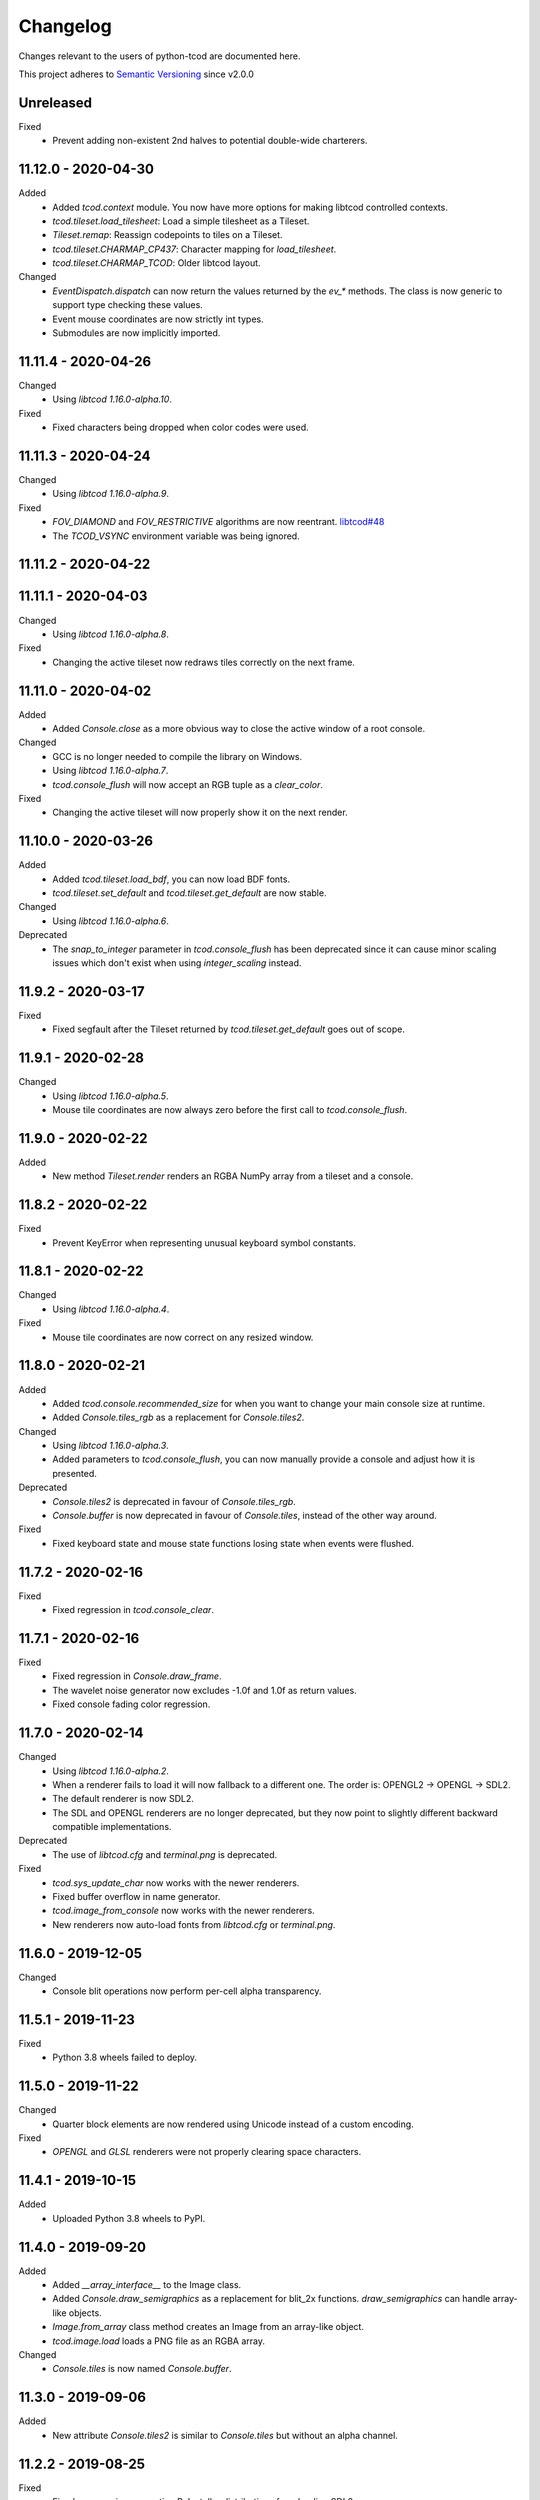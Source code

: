 ===========
 Changelog
===========
Changes relevant to the users of python-tcod are documented here.

This project adheres to `Semantic Versioning <https://semver.org/>`_ since
v2.0.0

Unreleased
------------------
Fixed
 - Prevent adding non-existent 2nd halves to potential double-wide charterers.

11.12.0 - 2020-04-30
--------------------
Added
 - Added `tcod.context` module.  You now have more options for making libtcod
   controlled contexts.
 - `tcod.tileset.load_tilesheet`: Load a simple tilesheet as a Tileset.
 - `Tileset.remap`: Reassign codepoints to tiles on a Tileset.
 - `tcod.tileset.CHARMAP_CP437`: Character mapping for `load_tilesheet`.
 - `tcod.tileset.CHARMAP_TCOD`: Older libtcod layout.

Changed
 - `EventDispatch.dispatch` can now return the values returned by the `ev_*`
   methods.  The class is now generic to support type checking these values.
 - Event mouse coordinates are now strictly int types.
 - Submodules are now implicitly imported.

11.11.4 - 2020-04-26
--------------------
Changed
 - Using `libtcod 1.16.0-alpha.10`.

Fixed
 - Fixed characters being dropped when color codes were used.

11.11.3 - 2020-04-24
--------------------
Changed
 - Using `libtcod 1.16.0-alpha.9`.

Fixed
 - `FOV_DIAMOND` and `FOV_RESTRICTIVE` algorithms are now reentrant.
   `libtcod#48 <https://github.com/libtcod/libtcod/pull/48>`_
 - The `TCOD_VSYNC` environment variable was being ignored.

11.11.2 - 2020-04-22
--------------------

11.11.1 - 2020-04-03
--------------------
Changed
 - Using `libtcod 1.16.0-alpha.8`.

Fixed
 - Changing the active tileset now redraws tiles correctly on the next frame.

11.11.0 - 2020-04-02
--------------------
Added
 - Added `Console.close` as a more obvious way to close the active window of a
   root console.

Changed
 - GCC is no longer needed to compile the library on Windows.
 - Using `libtcod 1.16.0-alpha.7`.
 - `tcod.console_flush` will now accept an RGB tuple as a `clear_color`.

Fixed
 - Changing the active tileset will now properly show it on the next render.

11.10.0 - 2020-03-26
--------------------
Added
 - Added `tcod.tileset.load_bdf`, you can now load BDF fonts.
 - `tcod.tileset.set_default` and `tcod.tileset.get_default` are now stable.

Changed
 - Using `libtcod 1.16.0-alpha.6`.

Deprecated
 - The `snap_to_integer` parameter in `tcod.console_flush` has been deprecated
   since it can cause minor scaling issues which don't exist when using
   `integer_scaling` instead.

11.9.2 - 2020-03-17
-------------------
Fixed
 - Fixed segfault after the Tileset returned by `tcod.tileset.get_default` goes
   out of scope.

11.9.1 - 2020-02-28
-------------------
Changed
 - Using `libtcod 1.16.0-alpha.5`.
 - Mouse tile coordinates are now always zero before the first call to
   `tcod.console_flush`.

11.9.0 - 2020-02-22
-------------------
Added
 - New method `Tileset.render` renders an RGBA NumPy array from a tileset and
   a console.

11.8.2 - 2020-02-22
-------------------
Fixed
 - Prevent KeyError when representing unusual keyboard symbol constants.

11.8.1 - 2020-02-22
-------------------
Changed
 - Using `libtcod 1.16.0-alpha.4`.

Fixed
 - Mouse tile coordinates are now correct on any resized window.

11.8.0 - 2020-02-21
-------------------
Added
 - Added `tcod.console.recommended_size` for when you want to change your main
   console size at runtime.
 - Added `Console.tiles_rgb` as a replacement for `Console.tiles2`.

Changed
 - Using `libtcod 1.16.0-alpha.3`.
 - Added parameters to `tcod.console_flush`, you can now manually provide a
   console and adjust how it is presented.

Deprecated
 - `Console.tiles2` is deprecated in favour of `Console.tiles_rgb`.
 - `Console.buffer` is now deprecated in favour of `Console.tiles`, instead of
   the other way around.

Fixed
 - Fixed keyboard state and mouse state functions losing state when events were
   flushed.

11.7.2 - 2020-02-16
-------------------
Fixed
 - Fixed regression in `tcod.console_clear`.

11.7.1 - 2020-02-16
-------------------
Fixed
 - Fixed regression in `Console.draw_frame`.
 - The wavelet noise generator now excludes -1.0f and 1.0f as return values.
 - Fixed console fading color regression.

11.7.0 - 2020-02-14
-------------------
Changed
 - Using `libtcod 1.16.0-alpha.2`.
 - When a renderer fails to load it will now fallback to a different one.
   The order is: OPENGL2 -> OPENGL -> SDL2.
 - The default renderer is now SDL2.
 - The SDL and OPENGL renderers are no longer deprecated, but they now point to
   slightly different backward compatible implementations.

Deprecated
 - The use of `libtcod.cfg` and `terminal.png` is deprecated.

Fixed
 - `tcod.sys_update_char` now works with the newer renderers.
 - Fixed buffer overflow in name generator.
 - `tcod.image_from_console` now works with the newer renderers.
 - New renderers now auto-load fonts from `libtcod.cfg` or `terminal.png`.

11.6.0 - 2019-12-05
-------------------
Changed
 - Console blit operations now perform per-cell alpha transparency.

11.5.1 - 2019-11-23
-------------------
Fixed
 - Python 3.8 wheels failed to deploy.

11.5.0 - 2019-11-22
-------------------
Changed
 - Quarter block elements are now rendered using Unicode instead of a custom
   encoding.

Fixed
 - `OPENGL` and `GLSL` renderers were not properly clearing space characters.

11.4.1 - 2019-10-15
-------------------
Added
 - Uploaded Python 3.8 wheels to PyPI.

11.4.0 - 2019-09-20
-------------------
Added
 - Added `__array_interface__` to the Image class.
 - Added `Console.draw_semigraphics` as a replacement for blit_2x functions.
   `draw_semigraphics` can handle array-like objects.
 - `Image.from_array` class method creates an Image from an array-like object.
 - `tcod.image.load` loads a PNG file as an RGBA array.

Changed
 - `Console.tiles` is now named `Console.buffer`.

11.3.0 - 2019-09-06
-------------------
Added
 - New attribute `Console.tiles2` is similar to `Console.tiles` but without an
   alpha channel.

11.2.2 - 2019-08-25
-------------------
Fixed
 - Fixed a regression preventing PyInstaller distributions from loading SDL2.

11.2.1 - 2019-08-25
-------------------

11.2.0 - 2019-08-24
-------------------
Added
 - `tcod.path.dijkstra2d`: Computes Dijkstra from an arbitrary initial state.
 - `tcod.path.hillclimb2d`: Returns a path from a distance array.
 - `tcod.path.maxarray`: Creates arrays filled with maximum finite values.

Fixed
 - Changing the tiles of an active tileset on OPENGL2 will no longer leave
   temporary artifact tiles.
 - It's now harder to accidentally import tcod's internal modules.

11.1.2 - 2019-08-02
-------------------
Changed
 - Now bundles SDL 2.0.10 for Windows/MacOS.

Fixed
 - Can now parse SDL 2.0.10 headers during installation without crashing.

11.1.1 - 2019-08-01
-------------------
Deprecated
 - Using an out-of-bounds index for field-of-view operations now raises a
   warning, which will later become an error.

Fixed
 - Changing the tiles of an active tileset will now work correctly.

11.1.0 - 2019-07-05
-------------------
Added
 - You can now set the `TCOD_RENDERER` and `TCOD_VSYNC` environment variables to
   force specific options to be used.
   Example: ``TCOD_RENDERER=sdl2 TCOD_VSYNC=1``

Changed
 - `tcod.sys_set_renderer` now raises an exception if it fails.

Fixed
 - `tcod.console_map_ascii_code_to_font` functions will now work when called
   before `tcod.console_init_root`.

11.0.2 - 2019-06-21
-------------------
Changed
 - You no longer need OpenGL to build python-tcod.

11.0.1 - 2019-06-21
-------------------
Changed
 - Better runtime checks for Windows dependencies should now give distinct
   errors depending on if the issue is SDL2 or missing redistributables.

Fixed
 - Changed NumPy type hints from `np.array` to `np.ndarray` which should
   resolve issues.

11.0.0 - 2019-06-14
-------------------
Changed
 - `tcod.map.compute_fov` now takes a 2-item tuple instead of separate `x` and
   `y` parameters.  This causes less confusion over how axes are aligned.

10.1.1 - 2019-06-02
-------------------
Changed
 - Better string representations for `tcod.event.Event` subclasses.

Fixed
 - Fixed regressions in text alignment for non-rectangle print functions.

10.1.0 - 2019-05-24
-------------------
Added
 - `tcod.console_init_root` now has an optional `vsync` parameter.

10.0.5 - 2019-05-17
-------------------
Fixed
 - Fixed shader compilation issues in the OPENGL2 renderer.
 - Fallback fonts should fail less on Linux.

10.0.4 - 2019-05-17
-------------------
Changed
 - Now depends on cffi 0.12 or later.

Fixed
 - `tcod.console_init_root` and `tcod.console_set_custom_font` will raise
   exceptions instead of terminating.
 - Fixed issues preventing `tcod.event` from working on 32-bit Windows.

10.0.3 - 2019-05-10
-------------------
Fixed
 - Corrected bounding box issues with the `Console.print_box` method.

10.0.2 - 2019-04-26
-------------------
Fixed
 - Resolved Color warnings when importing tcod.
 - When compiling, fixed a name conflict with endianness macros on FreeBSD.

10.0.1 - 2019-04-19
-------------------
Fixed
 - Fixed horizontal alignment for TrueType fonts.
 - Fixed taking screenshots with the older SDL renderer.

10.0.0 - 2019-03-29
-------------------
Added
 - New `Console.tiles` array attribute.
Changed
 - `Console.DTYPE` changed to add alpha to its color types.
Fixed
 - Console printing was ignoring color codes at the beginning of a string.

9.3.0 - 2019-03-15
------------------
Added
 - The SDL2/OPENGL2 renderers can potentially use a fall-back font when none
   are provided.
 - New function `tcod.event.get_mouse_state`.
 - New function `tcod.map.compute_fov` lets you get a visibility array directly
   from a transparency array.
Deprecated
 - The following functions and classes have been deprecated.
   - `tcod.Key`
   - `tcod.Mouse`
   - `tcod.mouse_get_status`
   - `tcod.console_is_window_closed`
   - `tcod.console_check_for_keypress`
   - `tcod.console_wait_for_keypress`
   - `tcod.console_delete`
   - `tcod.sys_check_for_event`
   - `tcod.sys_wait_for_event`
 - The SDL, OPENGL, and GLSL renderers have been deprecated.
 - Many libtcodpy functions have been marked with PendingDeprecationWarning's.
Fixed
 - To be more compatible with libtcodpy `tcod.console_init_root` will default
   to the SDL render, but will raise warnings when an old renderer is used.

9.2.5 - 2019-03-04
------------------
Fixed
 - Fixed `tcod.namegen_generate_custom`.

9.2.4 - 2019-03-02
------------------
Fixed
 - The `tcod` package is has been marked as typed and will now work with MyPy.

9.2.3 - 2019-03-01
------------------
Deprecated
 - The behavior for negative indexes on the new print functions may change in
   the future.
 - Methods and functionality preventing `tcod.Color` from behaving like a tuple
   have been deprecated.

9.2.2 - 2019-02-26
------------------
Fixed
 - `Console.print_box` wasn't setting the background color by default.

9.2.1 - 2019-02-25
------------------
Fixed
 - `tcod.sys_get_char_size` fixed on the new renderers.

9.2.0 - 2019-02-24
------------------
Added
 - New `tcod.console.get_height_rect` function, which can be used to get the
   height of a print call without an existing console.
 - New `tcod.tileset` module, with a `set_truetype_font` function.
Fixed
 - The new print methods now handle alignment according to how they were
   documented.
 - `SDL2` and `OPENGL2` now support screenshots.
 - Windows and MacOS builds now restrict exported SDL2 symbols to only
   SDL 2.0.5;  This will avoid hard to debug import errors when the wrong
   version of SDL is dynamically linked.
 - The root console now starts with a white foreground.

9.1.0 - 2019-02-23
------------------
Added
 - Added the `tcod.random.MULTIPLY_WITH_CARRY` constant.
Changed
 - The overhead for warnings has been reduced when running Python with the
   optimize `-O` flag.
 - `tcod.random.Random` now provides a default algorithm.

9.0.0 - 2019-02-17
------------------
Changed
 - New console methods now default to an `fg` and `bg` of None instead of
   white-on-black.

8.5.0 - 2019-02-15
------------------
Added
 - `tcod.console.Console` now supports `str` and `repr`.
 - Added new Console methods which are independent from the console defaults.
 - You can now give an array when initializing a `tcod.console.Console`
   instance.
 - `Console.clear` can now take `ch`, `fg`, and `bg` parameters.
Changed
 - Updated libtcod to 1.10.6
 - Printing generates more compact layouts.
Deprecated
 - Most libtcodpy console functions have been replaced by the tcod.console
   module.
 - Deprecated the `set_key_color` functions.  You can pass key colors to
   `Console.blit` instead.
 - `Console.clear` should be given the colors to clear with as parameters,
   rather than by using `default_fg` or `default_bg`.
 - Most functions which depend on console default values have been deprecated.
   The new deprecation warnings will give details on how to make default values
   explicit.
Fixed
 - `tcod.console.Console.blit` was ignoring the key color set by
   `Console.set_key_color`.
 - The `SDL2` and `OPENGL2` renders can now large numbers of tiles.

8.4.3 - 2019-02-06
------------------
Changed
 - Updated libtcod to 1.10.5
 - The SDL2/OPENGL2 renderers will now auto-detect a custom fonts key-color.

8.4.2 - 2019-02-05
------------------
Deprecated
 - The tdl module has been deprecated.
 - The libtcodpy parser functions have been deprecated.
Fixed
 - `tcod.image_is_pixel_transparent` and `tcod.image_get_alpha` now return
   values.
 - `Console.print_frame` was clearing tiles outside if its bounds.
 - The `FONT_LAYOUT_CP437` layout was incorrect.

8.4.1 - 2019-02-01
------------------
Fixed
 - Window event types were not upper-case.
 - Fixed regression where libtcodpy mouse wheel events unset mouse coordinates.

8.4.0 - 2019-01-31
------------------
Added
 - Added tcod.event module, based off of the sdlevent.py shim.
Changed
 - Updated libtcod to 1.10.3
Fixed
 - Fixed libtcodpy `struct_add_value_list` function.
 - Use correct math for tile-based delta in mouse events.
 - New renderers now support tile-based mouse coordinates.
 - SDL2 renderer will now properly refresh after the window is resized.

8.3.2 - 2018-12-28
------------------
Fixed
 - Fixed rare access violations for some functions which took strings as
   parameters, such as `tcod.console_init_root`.

8.3.1 - 2018-12-28
------------------
Fixed
 - libtcodpy key and mouse functions will no longer accept the wrong types.
 - The `new_struct` method was not being called for libtcodpy's custom parsers.

8.3.0 - 2018-12-08
------------------
Added
 - Added BSP traversal methods in tcod.bsp for parity with libtcodpy.
Deprecated
 - Already deprecated bsp functions are now even more deprecated.

8.2.0 - 2018-11-27
------------------
Added
 - New layout `tcod.FONT_LAYOUT_CP437`.
Changed
 - Updated libtcod to 1.10.2
 - `tcod.console_print_frame` and `Console.print_frame` now support Unicode
   strings.
Deprecated
 - Deprecated using bytes strings for all printing functions.
Fixed
 - Console objects are now initialized with spaces. This fixes some blit
   operations.
 - Unicode code-points above U+FFFF will now work on all platforms.

8.1.1 - 2018-11-16
------------------
Fixed
 - Printing a frame with an empty string no longer displays a title bar.

8.1.0 - 2018-11-15
------------------
Changed
 - Heightmap functions now support 'F_CONTIGUOUS' arrays.
 - `tcod.heightmap_new` now has an `order` parameter.
 - Updated SDL to 2.0.9
Deprecated
 - Deprecated heightmap functions which sample noise grids, this can be done
   using the `Noise.sample_ogrid` method.

8.0.0 - 2018-11-02
------------------
Changed
 - The default renderer can now be anything if not set manually.
 - Better error message for when a font file isn't found.

7.0.1 - 2018-10-27
------------------
Fixed
 - Building from source was failing because `console_2tris.glsl*` was missing
   from source distributions.

7.0.0 - 2018-10-25
------------------
Added
 - New `RENDERER_SDL2` and `RENDERER_OPENGL2` renderers.
Changed
 - Updated libtcod to 1.9.0
 - Now requires SDL 2.0.5, which is not trivially installable on
   Ubuntu 16.04 LTS.
Removed
 - Dropped support for Python versions before 3.5
 - Dropped support for MacOS versions before 10.9 Mavericks.

6.0.7 - 2018-10-24
------------------
Fixed
 - The root console no longer loses track of buffers and console defaults on a
   renderer change.

6.0.6 - 2018-10-01
------------------
Fixed
 - Replaced missing wheels for older and 32-bit versions of MacOS.

6.0.5 - 2018-09-28
------------------
Fixed
 - Resolved CDefError error during source installs.

6.0.4 - 2018-09-11
------------------
Fixed
 - tcod.Key right-hand modifiers are now set independently at initialization,
   instead of mirroring the left-hand modifier value.

6.0.3 - 2018-09-05
------------------
Fixed
 - tcod.Key and tcod.Mouse no longer ignore initiation parameters.

6.0.2 - 2018-08-28
------------------
Fixed
 - Fixed color constants missing at build-time.

6.0.1 - 2018-08-24
------------------
Fixed
 - Source distributions were missing C++ source files.

6.0.0 - 2018-08-23
------------------
Changed
 - Project renamed to tcod on PyPI.
Deprecated
 - Passing bytes strings to libtcodpy print functions is deprecated.
Fixed
 - Fixed libtcodpy print functions not accepting bytes strings.
 - libtcod constants are now generated at build-time fixing static analysis
   tools.

5.0.1 - 2018-07-08
------------------
Fixed
 - tdl.event no longer crashes with StopIteration on Python 3.7

5.0.0 - 2018-07-05
------------------
Changed
 - tcod.path: all classes now use `shape` instead of `width` and `height`.
 - tcod.path now respects NumPy array shape, instead of assuming that arrays
   need to be transposed from C memory order.  From now on `x` and `y` mean
   1st and 2nd axis.  This doesn't affect non-NumPy code.
 - tcod.path now has full support of non-contiguous memory.

4.6.1 - 2018-06-30
------------------
Added
 - New function `tcod.line_where` for indexing NumPy arrays using a Bresenham
   line.
Deprecated
 - Python 2.7 support will be dropped in the near future.

4.5.2 - 2018-06-29
------------------
Added
 - New wheels for Python3.7 on Windows.
Fixed
 - Arrays from `tcod.heightmap_new` are now properly zeroed out.

4.5.1 - 2018-06-23
------------------
Deprecated
 - Deprecated all libtcodpy map functions.
Fixed
 - `tcod.map_copy` could break the `tcod.map.Map` class.
 - `tcod.map_clear` `transparent` and `walkable` parameters were reversed.
 - When multiple SDL2 headers were installed, the wrong ones would be used when
   the library is built.
 - Fails to build via pip unless Numpy is installed first.

4.5.0 - 2018-06-12
------------------
Changed
 - Updated libtcod to v1.7.0
 - Updated SDL to v2.0.8
 - Error messages when failing to create an SDL window should be a less vague.
 - You no longer need to initialize libtcod before you can print to an
   off-screen console.
Fixed
 - Avoid crashes if the root console has a character code higher than expected.
Removed
 - No more debug output when loading fonts.

4.4.0 - 2018-05-02
------------------
Added
 - Added the libtcodpy module as an alias for tcod.  Actual use of it is
   deprecated, it exists primarily for backward compatibility.
 - Adding missing libtcodpy functions `console_has_mouse_focus` and
   `console_is_active`.
Changed
 - Updated libtcod to v1.6.6

4.3.2 - 2018-03-18
------------------
Deprecated
 - Deprecated the use of falsy console parameters with libtcodpy functions.
Fixed
 - Fixed libtcodpy image functions not supporting falsy console parameters.
 - Fixed tdl `Window.get_char` method. (Kaczor2704)

4.3.1 - 2018-03-07
------------------
Fixed
 - Fixed cffi.api.FFIError "unsupported expression: expected a simple numeric
   constant" error when building on platforms with an older cffi module and
   newer SDL headers.
 - tcod/tdl Map and Console objects were not saving stride data when pickled.

4.3.0 - 2018-02-01
------------------
Added
 - You can now set the numpy memory order on tcod.console.Console,
   tcod.map.Map, and tdl.map.Map objects well as from the
   tcod.console_init_root function.
Changed
 - The `console_init_root` `title` parameter is now optional.
Fixed
 - OpenGL renderer alpha blending is now consistent with all other render
   modes.

4.2.3 - 2018-01-06
------------------
Fixed
 - Fixed setup.py regression that could prevent building outside of the git
   repository.

4.2.2 - 2018-01-06
------------------
Fixed
 - The Windows dynamic linker will now prefer the bundled version of SDL.
   This fixes:
   "ImportError: DLL load failed: The specified procedure could not be found."
 - `key.c` is no longer set when `key.vk == KEY_TEXT`, this fixes a regression
   which was causing events to be heard twice in the libtcod/Python tutorial.

4.2.0 - 2018-01-02
------------------
Changed
 - Updated libtcod backend to v1.6.4
 - Updated SDL to v2.0.7 for Windows/MacOS.
Removed
 - Source distributions no longer include tests, examples, or fonts.
   `Find these on GitHub. <https://github.com/HexDecimal/python-tdl>`_
Fixed
 - Fixed "final link failed: Nonrepresentable section on output" error
   when compiling for Linux.
 - `tcod.console_init_root` defaults to the SDL renderer, other renderers
   cause issues with mouse movement events.

4.1.1 - 2017-11-02
------------------
Fixed
 - Fixed `ConsoleBuffer.blit` regression.
 - Console defaults corrected, the root console's blend mode and alignment is
   the default value for newly made Console's.
 - You can give a byte string as a filename to load parsers.

4.1.0 - 2017-07-19
------------------
Added
 - tdl Map class can now be pickled.
Changed
 - Added protection to the `transparent`, `walkable`, and `fov`
   attributes in tcod and tdl Map classes, to prevent them from being
   accidentally overridden.
 - tcod and tdl Map classes now use numpy arrays as their attributes.

4.0.1 - 2017-07-12
------------------
Fixed
 - tdl: Fixed NameError in `set_fps`.

4.0.0 - 2017-07-08
------------------
Changed
 - tcod.bsp: `BSP.split_recursive` parameter `random` is now `seed`.
 - tcod.console: `Console.blit` parameters have been rearranged.
   Most of the parameters are now optional.
 - tcod.noise: `Noise.__init__` parameter `rand` is now named `seed`.
 - tdl: Changed `set_fps` paramter name to `fps`.
Fixed
 - tcod.bsp: Corrected spelling of max_vertical_ratio.

3.2.0 - 2017-07-04
------------------
Changed
 - Merged libtcod-cffi dependency with TDL.
Fixed
 - Fixed boolean related crashes with Key 'text' events.
 - tdl.noise: Fixed crash when given a negative seed.  As well as cases
   where an instance could lose its seed being pickled.

3.1.0 - 2017-05-28
------------------
Added
 - You can now pass tdl Console instances as parameters to libtcod-cffi
   functions expecting a tcod Console.
Changed
 - Dependencies updated: `libtcod-cffi>=2.5.0,<3`
 - The `Console.tcod_console` attribute is being renamed to
   `Console.console_c`.
Deprecated
 - The tdl.noise and tdl.map modules will be deprecated in the future.
Fixed
 - Resolved crash-on-exit issues for Windows platforms.

3.0.2 - 2017-04-13
------------------
Changed
 - Dependencies updated: `libtcod-cffi>=2.4.3,<3`
 - You can now create Console instances before a call to `tdl.init`.
Removed
 - Dropped support for Python 3.3
Fixed
 - Resolved issues with MacOS builds.
 - 'OpenGL' and 'GLSL' renderers work again.

3.0.1 - 2017-03-22
------------------
Changed
 - `KeyEvent`'s with `text` now have all their modifier keys set to False.
Fixed
 - Undefined behaviour in text events caused crashes on 32-bit builds.

3.0.0 - 2017-03-21
------------------
Added
 - `KeyEvent` supports libtcod text and meta keys.
Changed
 - `KeyEvent` parameters have been moved.
 - This version requires `libtcod-cffi>=2.3.0`.
Deprecated
 - `KeyEvent` camel capped attribute names are deprecated.
Fixed
 - Crashes with key-codes undefined by libtcod.
 - `tdl.map` typedef issues with libtcod-cffi.


2.0.1 - 2017-02-22
------------------
Fixed
 - `tdl.init` renderer was defaulted to OpenGL which is not supported in the
   current version of libtcod.

2.0.0 - 2017-02-15
------------------
Changed
 - Dependencies updated, tdl now requires libtcod-cffi 2.x.x
 - Some event behaviours have changed with SDL2, event keys might be different
   than what you expect.
Removed
 - Key repeat functions were removed from SDL2.
   `set_key_repeat` is now stubbed, and does nothing.

1.6.0 - 2016-11-18
------------------
- Console.blit methods can now take fg_alpha and bg_alpha parameters.

1.5.3 - 2016-06-04
------------------
- set_font no longer crashes when loading a file without the implied font
  size in its name

1.5.2 - 2016-03-11
------------------
- Fixed non-square Map instances

1.5.1 - 2015-12-20
------------------
- Fixed errors with Unicode and non-Unicode literals on Python 2
- Fixed attribute error in compute_fov

1.5.0 - 2015-07-13
------------------
- python-tdl distributions are now universal builds
- New Map class
- map.bresenham now returns a list
- This release will require libtcod-cffi v0.2.3 or later

1.4.0 - 2015-06-22
------------------
- The DLL's have been moved into another library which you can find at
  https://github.com/HexDecimal/libtcod-cffi
  You can use this library to have some raw access to libtcod if you want.
  Plus it can be used alongside TDL.
- The libtocd console objects in Console instances have been made public.
- Added tdl.event.wait function.  This function can called with a timeout and
  can automatically call tdl.flush.

1.3.1 - 2015-06-19
------------------
- Fixed pathfinding regressions.

1.3.0 - 2015-06-19
------------------
- Updated backend to use python-cffi instead of ctypes.  This gives decent
  boost to speed in CPython and a drastic to boost in speed in PyPy.

1.2.0 - 2015-06-06
------------------
- The set_colors method now changes the default colors used by the draw_*
  methods.  You can use Python's Ellipsis to explicitly select default colors
  this way.
- Functions and Methods renamed to match Python's style-guide PEP 8, the old
  function names still exist and are depreciated.
- The fgcolor and bgcolor parameters have been shortened to fg and bg.

1.1.7 - 2015-03-19
------------------
- Noise generator now seeds properly.
- The OS event queue will now be handled during a call to tdl.flush. This
  prevents a common newbie programmer hang where events are handled
  infrequently during long animations, simulations, or early development.
- Fixed a major bug that would cause a crash in later versions of Python 3

1.1.6 - 2014-06-27
------------------
- Fixed a race condition when importing on some platforms.
- Fixed a type issue with quickFOV on Linux.
- Added a bresenham function to the tdl.map module.

1.1.5 - 2013-11-10
------------------
- A for loop can iterate over all coordinates of a Console.
- drawStr can be configured to scroll or raise an error.
- You can now configure or disable key repeating with tdl.event.setKeyRepeat
- Typewriter class removed, use a Window instance for the same functionality.
- setColors method fixed.

1.1.4 - 2013-03-06
------------------
- Merged the Typewriter and MetaConsole classes,
  You now have a virtual cursor with Console and Window objects.
- Fixed the clear method on the Window class.
- Fixed screenshot function.
- Fixed some drawing operations with unchanging backgrounds.
- Instances of Console and Noise can be pickled and copied.
- Added KeyEvent.keychar
- Fixed event.keyWait, and now converts window closed events into Alt+F4.

1.1.3 - 2012-12-17
------------------
- Some of the setFont parameters were incorrectly labeled and documented.
- setFont can auto-detect tilesets if the font sizes are in the filenames.
- Added some X11 unicode tilesets, including unifont.

1.1.2 - 2012-12-13
------------------
- Window title now defaults to the running scripts filename.
- Fixed incorrect deltaTime for App.update
- App will no longer call tdl.flush on its own, you'll need to call this
  yourself.
- tdl.noise module added.
- clear method now defaults to black on black.

1.1.1 - 2012-12-05
------------------
- Map submodule added with AStar class and quickFOV function.
- New Typewriter class.
- Most console functions can use Python-style negative indexes now.
- New App.runOnce method.
- Rectangle geometry is less strict.

1.1.0 - 2012-10-04
------------------
- KeyEvent.keyname is now KeyEvent.key
- MouseButtonEvent.button now behaves like KeyEvent.keyname does.
- event.App class added.
- Drawing methods no longer have a default for the character parameter.
- KeyEvent.ctrl is now KeyEvent.control

1.0.8 - 2010-04-07
------------------
- No longer works in Python 2.5 but now works in 3.x and has been partly
  tested.
- Many bug fixes.

1.0.5 - 2010-04-06
------------------
- Got rid of setuptools dependency, this will make it much more compatible
  with Python 3.x
- Fixed a typo with the MacOS library import.

1.0.4 - 2010-04-06
------------------
- All constant colors (C_*) have been removed, they may be put back in later.
- Made some type assertion failures show the value they received to help in
  general debugging.  Still working on it.
- Added MacOS and 64-bit Linux support.

1.0.0 - 2009-01-31
------------------
- First public release.
